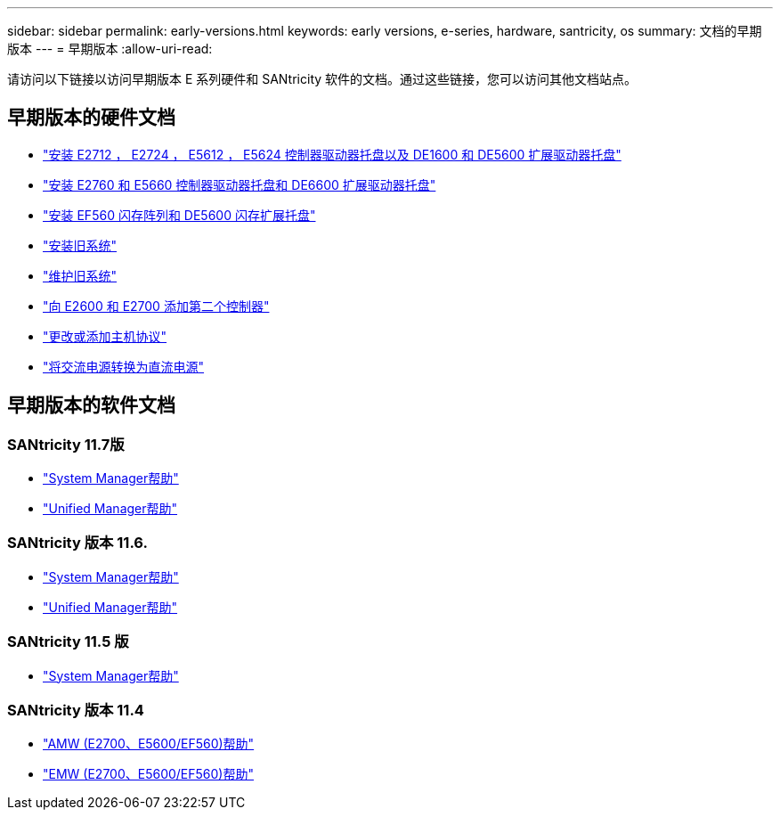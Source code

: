 ---
sidebar: sidebar 
permalink: early-versions.html 
keywords: early versions, e-series, hardware, santricity, os 
summary: 文档的早期版本 
---
= 早期版本
:allow-uri-read: 


[role="lead"]
请访问以下链接以访问早期版本 E 系列硬件和 SANtricity 软件的文档。通过这些链接，您可以访问其他文档站点。



== 早期版本的硬件文档

* https://library.netapp.com/ecm/ecm_download_file/ECMLP2484026["安装 E2712 ， E2724 ， E5612 ， E5624 控制器驱动器托盘以及 DE1600 和 DE5600 扩展驱动器托盘"^]
* https://library.netapp.com/ecm/ecm_download_file/ECMLP2484072["安装 E2760 和 E5660 控制器驱动器托盘和 DE6600 扩展驱动器托盘"^]
* https://library.netapp.com/ecm/ecm_download_file/ECMLP2484108["安装 EF560 闪存阵列和 DE5600 闪存扩展托盘"^]
* https://mysupport.netapp.com/info/web/ECMP11392380.html["安装旧系统"^]
* https://mysupport.netapp.com/info/web/ECMP11751516.html["维护旧系统"^]
* https://mysupport.netapp.com/ecm/ecm_download_file/ECMP1394872["向 E2600 和 E2700 添加第二个控制器"^]
* https://library.netapp.com/ecm/ecm_download_file/ECMLP2353447["更改或添加主机协议"^]
* https://mysupport.netapp.com/ecm/ecm_download_file/ECMP1656638["将交流电源转换为直流电源"^]




== 早期版本的软件文档



=== SANtricity 11.7版

* https://docs.netapp.com/us-en/e-series-santricity-117/index.html["System Manager帮助"^]
* https://docs.netapp.com/us-en/e-series-santricity-117/index.html["Unified Manager帮助"^]




=== SANtricity 版本 11.6.

* https://docs.netapp.com/us-en/e-series-santricity-116/index.html["System Manager帮助"^]
* https://docs.netapp.com/us-en/e-series-santricity-116/index.html["Unified Manager帮助"^]




=== SANtricity 11.5 版

* https://docs.netapp.com/us-en/e-series-santricity-115/index.html["System Manager帮助"^]




=== SANtricity 版本 11.4

* https://mysupport.netapp.com/ecm/ecm_get_file/ECMLP2862590["AMW (E2700、E5600/EF560)帮助"^]
* https://mysupport.netapp.com/ecm/ecm_get_file/ECMLP2862588["EMW (E2700、E5600/EF560)帮助"^]

